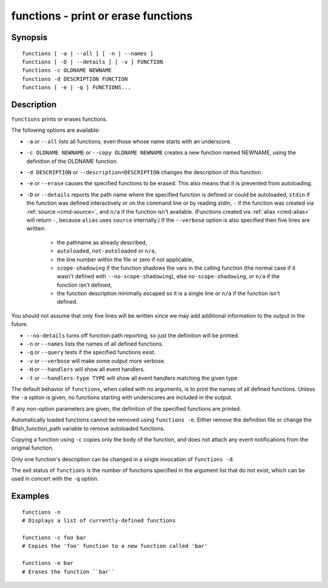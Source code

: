 .. _cmd-functions:

functions - print or erase functions
====================================

Synopsis
--------

::

    functions [ -a | --all ] [ -n | --names ]
    functions [ -D | --details ] [ -v ] FUNCTION
    functions -c OLDNAME NEWNAME
    functions -d DESCRIPTION FUNCTION
    functions [ -e | -q ] FUNCTIONS...

Description
-----------

``functions`` prints or erases functions.

The following options are available:

- ``-a`` or ``--all`` lists all functions, even those whose name starts with an underscore.

- ``-c OLDNAME NEWNAME`` or ``--copy OLDNAME NEWNAME`` creates a new function named NEWNAME, using the definition of the OLDNAME function.

- ``-d DESCRIPTION`` or ``--description=DESCRIPTION`` changes the description of this function.

- ``-e`` or ``--erase`` causes the specified functions to be erased. This also means that it is prevented from autoloading.

- ``-D`` or ``--details`` reports the path name where the specified function is defined or could be autoloaded, ``stdin`` if the function was defined interactively or on the command line or by reading stdin, ``-`` if the function was created via :ref:`source <cmd-source>`, and ``n/a`` if the function isn't available. (Functions created via :ref:`alias <cmd-alias>` will return ``-``, because ``alias`` uses ``source`` internally.) If the ``--verbose`` option is also specified then five lines are written:

    - the pathname as already described,
    - ``autoloaded``, ``not-autoloaded`` or ``n/a``,
    - the line number within the file or zero if not applicable,
    - ``scope-shadowing`` if the function shadows the vars in the calling function (the normal case if it wasn't defined with ``--no-scope-shadowing``), else ``no-scope-shadowing``, or ``n/a`` if the function isn't defined,
    - the function description minimally escaped so it is a single line or ``n/a`` if the function isn't defined.

You should not assume that only five lines will be written since we may add additional information to the output in the future.

- ``--no-details`` turns off function path reporting, so just the definition will be printed.

- ``-n`` or ``--names`` lists the names of all defined functions.

- ``-q`` or ``--query`` tests if the specified functions exist.

- ``-v`` or ``--verbose`` will make some output more verbose.

- ``-H`` or ``--handlers`` will show all event handlers.

- ``-t`` or ``--handlers-type TYPE`` will show all event handlers matching the given type

The default behavior of ``functions``, when called with no arguments, is to print the names of all defined functions. Unless the ``-a`` option is given, no functions starting with underscores are included in the output.

If any non-option parameters are given, the definition of the specified functions are printed.

Automatically loaded functions cannot be removed using ``functions -e``. Either remove the definition file or change the $fish_function_path variable to remove autoloaded functions.

Copying a function using ``-c`` copies only the body of the function, and does not attach any event notifications from the original function.

Only one function's description can be changed in a single invocation of ``functions -d``.

The exit status of ``functions`` is the number of functions specified in the argument list that do not exist, which can be used in concert with the ``-q`` option.


Examples
--------


::

    functions -n
    # Displays a list of currently-defined functions
    
    functions -c foo bar
    # Copies the 'foo' function to a new function called 'bar'
    
    functions -e bar
    # Erases the function ``bar``

